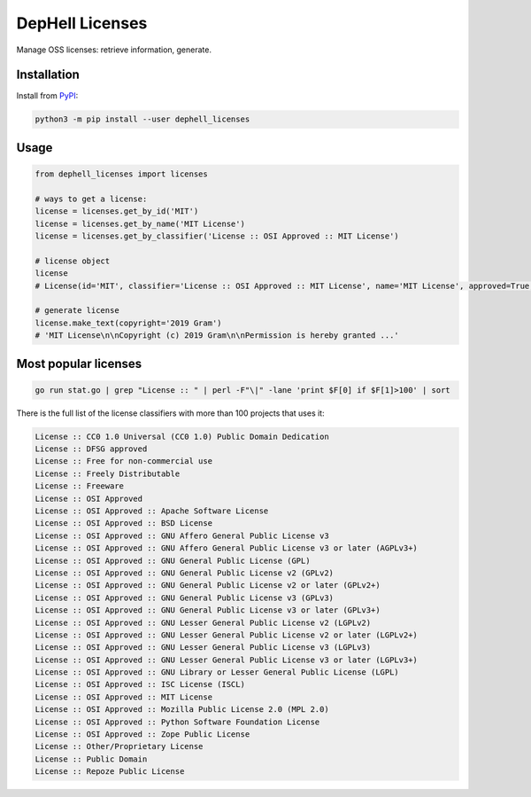 
DepHell Licenses
================


.. image:: https://travis-ci.org/dephell/dephell_licenses.svg?branch=master
   :target: https://travis-ci.org/dephell/dephell_licenses
   :alt: travis


.. image:: https://ci.appveyor.com/api/projects/status/github/dephell/dephell_licenses?svg=true
   :target: https://ci.appveyor.com/project/orsinium/dephell-licenses
   :alt: appveyor


.. image:: https://img.shields.io/pypi/l/dephell-licenses.svg
   :target: https://github.com/dephell/dephell_licenses/blob/master/LICENSE
   :alt: MIT License


Manage OSS licenses: retrieve information, generate.

Installation
------------

Install from `PyPI <https://pypi.org/project/dephell-licenses/>`_\ :

.. code-block:: bash

   python3 -m pip install --user dephell_licenses

Usage
-----

.. code-block:: python

   from dephell_licenses import licenses

   # ways to get a license:
   license = licenses.get_by_id('MIT')
   license = licenses.get_by_name('MIT License')
   license = licenses.get_by_classifier('License :: OSI Approved :: MIT License')

   # license object
   license
   # License(id='MIT', classifier='License :: OSI Approved :: MIT License', name='MIT License', approved=True, deprecated=False, links=['https://opensource.org/licenses/MIT'], url='http://spdx.org/licenses/MIT.json')

   # generate license
   license.make_text(copyright='2019 Gram')
   # 'MIT License\n\nCopyright (c) 2019 Gram\n\nPermission is hereby granted ...'

Most popular licenses
---------------------

.. code-block:: bash

   go run stat.go | grep "License :: " | perl -F"\|" -lane 'print $F[0] if $F[1]>100' | sort

There is the full list of the license classifiers with more than 100 projects that uses it:

.. code-block::

   License :: CC0 1.0 Universal (CC0 1.0) Public Domain Dedication
   License :: DFSG approved
   License :: Free for non-commercial use
   License :: Freely Distributable
   License :: Freeware
   License :: OSI Approved
   License :: OSI Approved :: Apache Software License
   License :: OSI Approved :: BSD License
   License :: OSI Approved :: GNU Affero General Public License v3
   License :: OSI Approved :: GNU Affero General Public License v3 or later (AGPLv3+)
   License :: OSI Approved :: GNU General Public License (GPL)
   License :: OSI Approved :: GNU General Public License v2 (GPLv2)
   License :: OSI Approved :: GNU General Public License v2 or later (GPLv2+)
   License :: OSI Approved :: GNU General Public License v3 (GPLv3)
   License :: OSI Approved :: GNU General Public License v3 or later (GPLv3+)
   License :: OSI Approved :: GNU Lesser General Public License v2 (LGPLv2)
   License :: OSI Approved :: GNU Lesser General Public License v2 or later (LGPLv2+)
   License :: OSI Approved :: GNU Lesser General Public License v3 (LGPLv3)
   License :: OSI Approved :: GNU Lesser General Public License v3 or later (LGPLv3+)
   License :: OSI Approved :: GNU Library or Lesser General Public License (LGPL)
   License :: OSI Approved :: ISC License (ISCL)
   License :: OSI Approved :: MIT License
   License :: OSI Approved :: Mozilla Public License 2.0 (MPL 2.0)
   License :: OSI Approved :: Python Software Foundation License
   License :: OSI Approved :: Zope Public License
   License :: Other/Proprietary License
   License :: Public Domain
   License :: Repoze Public License
